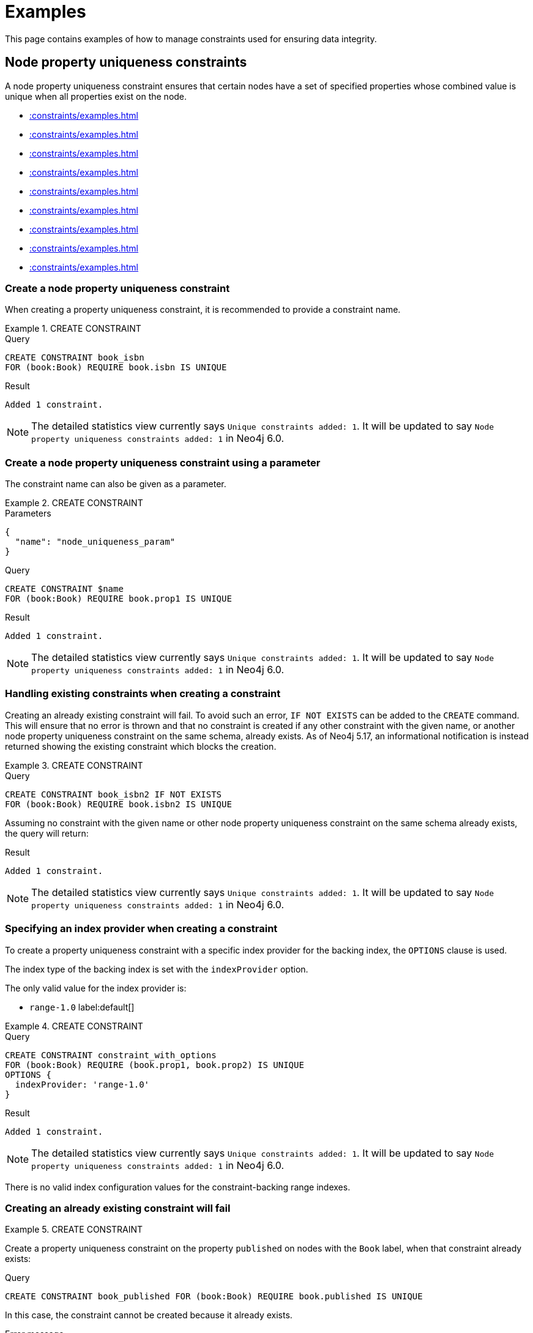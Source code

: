 :description: Examples of how to manage constraints used for ensuring data integrity.
:page-toclevels: 1
[[constraints-examples]]
= Examples

This page contains examples of how to manage constraints used for ensuring data integrity.

[[constraints-examples-node-uniqueness]]
== Node property uniqueness constraints

A node property uniqueness constraint ensures that certain nodes have a set of specified properties whose combined value is unique when all properties exist on the node.

* xref::constraints/examples.adoc#constraints-create-a-node-uniqueness-constraint[]
* xref::constraints/examples.adoc#constraints-create-a-node-uniqueness-constraint-by-param[]
* xref::constraints/examples.adoc#constraints-create-a-node-uniqueness-constraint-if-not-exist[]
* xref::constraints/examples.adoc#constraints-create-a-node-uniqueness-constraint-with-index-provider[]
* xref::constraints/examples.adoc#constraints-create-an-already-existing-node-uniqueness-constraint[]
* xref::constraints/examples.adoc#constraints-create-a-node-uniqueness-constraint-on-same-schema-as-existing-index[]
* xref::constraints/examples.adoc#constraints-create-a-node-that-complies-with-a-uniqueness-constraint[]
* xref::constraints/examples.adoc#constraints-create-a-node-that-violates-a-uniqueness-constraint[]
* xref::constraints/examples.adoc#constraints-fail-to-create-a-uniqueness-constraint-due-to-conflicting-nodes[]


[[constraints-create-a-node-uniqueness-constraint]]
=== Create a node property uniqueness constraint

When creating a property uniqueness constraint, it is recommended to provide a constraint name.


.+CREATE CONSTRAINT+
======

.Query
[source, cypher]
----
CREATE CONSTRAINT book_isbn
FOR (book:Book) REQUIRE book.isbn IS UNIQUE
----

.Result
[queryresult]
----
Added 1 constraint.
----

[NOTE]
====
The detailed statistics view currently says `Unique constraints added: 1`.
It will be updated to say `Node property uniqueness constraints added: 1` in Neo4j 6.0.
====

======

[role=label--new-5.16]
[[constraints-create-a-node-uniqueness-constraint-by-param]]
=== Create a node property uniqueness constraint using a parameter

The constraint name can also be given as a parameter.

.+CREATE CONSTRAINT+
======

.Parameters
[source, parameters]
----
{
  "name": "node_uniqueness_param"
}
----

.Query
[source, cypher]
----
CREATE CONSTRAINT $name
FOR (book:Book) REQUIRE book.prop1 IS UNIQUE
----

.Result
[queryresult]
----
Added 1 constraint.
----

[NOTE]
====
The detailed statistics view currently says `Unique constraints added: 1`.
It will be updated to say `Node property uniqueness constraints added: 1` in Neo4j 6.0.
====

======


[[constraints-create-a-node-uniqueness-constraint-if-not-exist]]
=== Handling existing constraints when creating a constraint

Creating an already existing constraint will fail.
To avoid such an error, `IF NOT EXISTS` can be added to the `CREATE` command.
This will ensure that no error is thrown and that no constraint is created if any other constraint with the given name, or another node property uniqueness constraint on the same schema, already exists.
As of Neo4j 5.17, an informational notification is instead returned showing the existing constraint which blocks the creation.

.+CREATE CONSTRAINT+
======

.Query
[source, cypher]
----
CREATE CONSTRAINT book_isbn2 IF NOT EXISTS
FOR (book:Book) REQUIRE book.isbn2 IS UNIQUE
----

Assuming no constraint with the given name or other node property uniqueness constraint on the same schema already exists, the query will return:

.Result
[queryresult]
----
Added 1 constraint.
----

[NOTE]
====
The detailed statistics view currently says `Unique constraints added: 1`.
It will be updated to say `Node property uniqueness constraints added: 1` in Neo4j 6.0.
====

======


[[constraints-create-a-node-uniqueness-constraint-with-index-provider]]
=== Specifying an index provider when creating a constraint

To create a property uniqueness constraint with a specific index provider for the backing index, the `OPTIONS` clause is used.

The index type of the backing index is set with the `indexProvider` option.

The only valid value for the index provider is:

* `range-1.0` label:default[]

// Only one valid value exists for the index provider in Neo4j 5.0


.+CREATE CONSTRAINT+
======

.Query
[source, cypher]
----
CREATE CONSTRAINT constraint_with_options
FOR (book:Book) REQUIRE (book.prop1, book.prop2) IS UNIQUE
OPTIONS {
  indexProvider: 'range-1.0'
}
----

.Result
[queryresult]
----
Added 1 constraint.
----

[NOTE]
====
The detailed statistics view currently says `Unique constraints added: 1`.
It will be updated to say `Node property uniqueness constraints added: 1` in Neo4j 6.0.
====

======

There is no valid index configuration values for the constraint-backing range indexes.


[[constraints-create-an-already-existing-node-uniqueness-constraint]]
=== Creating an already existing constraint will fail


.+CREATE CONSTRAINT+
======

Create a property uniqueness constraint on the property `published` on nodes with the `Book` label, when that constraint already exists:

////
[source, cypher, role=test-setup]
----
CREATE CONSTRAINT preExisting_book_published FOR (book:Book) REQUIRE book.published IS UNIQUE
----
////

.Query
[source, cypher, role=test-fail]
----
CREATE CONSTRAINT book_published FOR (book:Book) REQUIRE book.published IS UNIQUE
----

In this case, the constraint cannot be created because it already exists.

.Error message
[source, error]
----
Constraint already exists:
Constraint( id=4, name='preExisting_book_published', type='UNIQUENESS', schema=(:Book {published}), ownedIndex=3 )
----

[NOTE]
====
The constraint type will be updated to say `NODE PROPERTY UNIQUENESS` in Neo4j 6.0.
====

======


[[constraints-create-a-node-uniqueness-constraint-on-same-schema-as-existing-index]]
=== Creating a constraint on the same schema as an existing index will fail


.+CREATE CONSTRAINT+
======

Create a property uniqueness constraint on the property `wordCount` on nodes with the `Book` label, when an index already exists on that label and property combination:

////
[source, cypher, role=test-setup]
----
CREATE INDEX preExisting_book_word_count FOR (book:Book) ON (book.wordCount)
----
////

.Query
[source, cypher, role=test-fail]
----
CREATE CONSTRAINT book_word_count FOR (book:Book) REQUIRE book.wordCount IS UNIQUE
----

In this case, the constraint cannot be created because there already exists an index covering that schema.

.Error message
[source, error]
----
There already exists an index (:Book {wordCount}).
A constraint cannot be created until the index has been dropped.
----

======


[[constraints-create-a-node-that-complies-with-a-uniqueness-constraint]]
=== Creating a node that complies with an existing constraint


.+CREATE NODE+
======

Create a `Book` node with an `isbn` that is not already in the graph:

.Query
[source, cypher]
----
CREATE (book:Book {isbn: '1449356265', title: 'Graph Databases'})
----

.Result
[queryresult]
----
Added 1 label, created 1 node, set 2 properties
----

======


[[constraints-create-a-node-that-violates-a-uniqueness-constraint]]
=== Creating a node that violates an existing constraint will fail


.+CREATE NODE+
======

Create a `Book` node with an `isbn` that is already used in the graph:

.Query
[source, cypher, role=test-fail]
----
CREATE (book:Book {isbn: '1449356265', title: 'Graph Databases'})
----

In this case, the node is not created because the `isbn` property is in conflict with an existing constraint.

.Error message
[source, error]
----
Node(0) already exists with label `Book` and property `isbn` = '1449356265'
----

======


[[constraints-fail-to-create-a-uniqueness-constraint-due-to-conflicting-nodes]]
=== Creating a constraint when there exist conflicting nodes will fail


.+CREATE CONSTRAINT+
======

Create a property uniqueness constraint on the property `title` on nodes with the `Book` label, when there are two nodes with the same `title`:

////
[source, cypher, role=test-setup]
----
CREATE (book:Book {isbn: '9780393972832', title: 'Moby Dick'});
CREATE (book:Book {isbn: '9780763630188', title: 'Moby Dick'})
----
////

.Query
[source, cypher, role=test-fail]
----
CREATE CONSTRAINT book_title FOR (book:Book) REQUIRE book.title IS UNIQUE
----

In this case, the constraint cannot be created because it is in conflict with the existing graph.
Either use xref:indexes/search-performance-indexes/managing-indexes.adoc[] instead, or remove/correct the offending nodes and then re-apply the constraint.

.Error message
[source, error]
----
Unable to create Constraint( name='book_title', type='UNIQUENESS', schema=(:Book {title}) ):
Both Node(0) and Node(1) have the label `Book` and property `title` = 'Moby Dick'
----

[NOTE]
====
The constraint type will be updated to say `NODE PROPERTY UNIQUENESS` in Neo4j 6.0.
====

======

The constraint creation fails on the first offending nodes that are found.
This does not guarantee that there are no other offending nodes in the graph.
Therefore, all the data should be checked and cleaned up before re-attempting the constraint creation.

This is an example `MATCH` query to find all offending nodes with the non-unique property values for the constraint above:

.Query
[source, cypher]
----
MATCH (book1:Book), (book2:Book)
WHERE book1.title = book2.title AND NOT book1 = book2
RETURN book1, book2
----

[role=label--new-5.7]
[[constraints-examples-relationship-uniqueness]]
== Relationship property uniqueness constraints

A relationship property uniqueness constraint ensures that certain relationships have a set of specified properties whose combined value is unique when all properties exist on the relationship.

* xref::constraints/examples.adoc#constraints-create-a-relationship-uniqueness-constraints[]
* xref::constraints/examples.adoc#constraints-create-a-relationship-uniqueness-constraints-by-param[]
* xref::constraints/examples.adoc#constraints-create-a-relationship-uniqueness-constraints-if-not-exist[]
* xref::constraints/examples.adoc#constraints-create-a-relationship-uniqueness-constraints-with-index-provider[]
* xref::constraints/examples.adoc#constraints-create-an-already-existing-relationship-uniqueness-constraint[]
* xref::constraints/examples.adoc#constraints-create-a-relationship-uniqueness-constraint-on-same-schema-as-existing-index[]
* xref::constraints/examples.adoc#constraints-create-a-relationship-that-complies-with-a-uniqueness-constraint[]
* xref::constraints/examples.adoc#constraints-create-a-relationship-that-violates-a-uniqueness-constraint[]
* xref::constraints/examples.adoc#constraints-fail-to-create-a-uniqueness-constraint-due-to-conflicting-relationships[]


[[constraints-create-a-relationship-uniqueness-constraints]]
=== Create a relationship property uniqueness constraint

When creating a property uniqueness constraint, it is recommended to provide a constraint name.


.+CREATE CONSTRAINT+
======

.Query
[source, cypher]
----
CREATE CONSTRAINT sequels
FOR ()-[sequel:SEQUEL_OF]-() REQUIRE (sequel.order, sequel.seriesTitle) IS UNIQUE
----

.Result
[queryresult]
----
Added 1 constraint.
----

[NOTE]
====
The detailed statistics view currently says `Relationship uniqueness constraints added: 1`.
It will be updated to say `Relationship property uniqueness constraints added: 1` in Neo4j 6.0.
====

======


[role=label--new-5.16]
[[constraints-create-a-relationship-uniqueness-constraints-by-param]]
=== Create a relationship property uniqueness constraint using a parameter

The constraint name can also be given as a parameter.

.+CREATE CONSTRAINT+
======

.Parameters
[source, parameters]
----
{
  "name": "rel_uniqueness_param"
}
----

.Query
[source, cypher]
----
CREATE CONSTRAINT $name
FOR ()-[sequel:SEQUEL_OF]-() REQUIRE (sequel.prop1) IS UNIQUE
----

.Result
[queryresult]
----
Added 1 constraint.
----

[NOTE]
====
The detailed statistics view currently says `Relationship uniqueness constraints added: 1`.
It will be updated to say `Relationship property uniqueness constraints added: 1` in Neo4j 6.0.
====

======


[[constraints-create-a-relationship-uniqueness-constraints-if-not-exist]]
=== Handling existing constraints when creating a constraint

Creating an already existing constraint will fail.
To avoid such an error, `IF NOT EXISTS` can be added to the `CREATE` command.
This will ensure that no error is thrown and that no constraint is created if any other constraint with the given name, or another relationship property uniqueness constraint on the same schema, already exists.
As of Neo4j 5.17, an informational notification is instead returned showing the existing constraint which blocks the creation.

.+CREATE CONSTRAINT+
======

.Query
[source, cypher]
----
CREATE CONSTRAINT sequels IF NOT EXISTS
FOR ()-[sequel:SEQUEL_OF]-() REQUIRE (sequel.order) IS UNIQUE
----

Assuming a constraint with the name `sequels` already exists:

.Result
[queryresult]
----
(no changes, no records)
----

.Notification
[source]
----
`CREATE CONSTRAINT sequels IF NOT EXISTS FOR ()-[e:SEQUEL_OF]-() REQUIRE (e.order) IS UNIQUE` has no effect.
`CONSTRAINT sequels FOR ()-[e:SEQUEL_OF]-() REQUIRE (e.order, e.seriesTitle) IS UNIQUE` already exists.
----

[NOTE]
====
The detailed statistics view currently says `Relationship uniqueness constraints added: 1`.
It will be updated to say `Relationship property uniqueness constraints added: 1` in Neo4j 6.0.
====

======


[[constraints-create-a-relationship-uniqueness-constraints-with-index-provider]]
=== Specifying an index provider when creating a constraint

To create a property uniqueness constraint with a specific index provider for the backing index, the `OPTIONS` clause is used.

The index type of the backing index is set with the `indexProvider` option.

The only valid value for the index provider is:

* `range-1.0` label:default[]

// Only one valid value exists for the index provider in Neo4j 5.0


.+CREATE CONSTRAINT+
======

.Query
[source, cypher]
----
CREATE CONSTRAINT rel_constraint_with_options
FOR ()-[sequel:SEQUEL_OF]-() REQUIRE (sequel.order, sequel.seriesTitle, sequel.number) IS UNIQUE
OPTIONS {
  indexProvider: 'range-1.0'
}
----

.Result
[queryresult]
----
Added 1 constraint.
----

[NOTE]
====
The detailed statistics view currently says `Relationship uniqueness constraints added: 1`.
It will be updated to say `Relationship property uniqueness constraints added: 1` in Neo4j 6.0.
====

======

There are no valid index configuration values for the constraint-backing range indexes.


[[constraints-create-an-already-existing-relationship-uniqueness-constraint]]
=== Creating an already existing constraint will fail


.+CREATE CONSTRAINT+
======

Create a property uniqueness constraint on the properties `order` and `seriesTitle` on relationships with the `SEQUEL_OF` relationship type, when that constraint already exists:

.Query
[source, cypher, role=test-fail]
----
CREATE CONSTRAINT sequel_order_seriestitle FOR ()-[sequel:SEQUEL_OF]-() REQUIRE (sequel.order, sequel.seriesTitle) IS UNIQUE
----

In this case, the constraint cannot be created because it already exists.

.Error message
[source, error]
----
Constraint already exists:
Constraint( id=13, name='sequels', type='RELATIONSHIP UNIQUENESS', schema=()-[:SEQUEL_OF {order, seriesTitle}]-(), ownedIndex=12 )
----

[NOTE]
====
The constraint type will be updated to say `RELATIONSHIP PROPERTY UNIQUENESS` in Neo4j 6.0.
====

======


[[constraints-create-a-relationship-uniqueness-constraint-on-same-schema-as-existing-index]]
=== Creating a constraint on the same schema as an existing index will fail


.+CREATE CONSTRAINT+
======

Create a property uniqueness constraint on the property `order` on relationships with the `SEQUEL_OF` relationship type, when an index already exists on that relationship type and property combination:

////
[source, cypher, role=test-setup]
----
CREATE INDEX sequel_order FOR ()-[sequel:SEQUEL_OF]-() ON (sequel.order)
----
////

.Query
[source, cypher, role=test-fail]
----
CREATE CONSTRAINT sequel_series_title FOR ()-[sequel:SEQUEL_OF]-() REQUIRE (sequel.order) IS UNIQUE
----

In this case, the constraint cannot be created because there already exists an index covering that schema.

.Error message
[source, error]
----
There already exists an index ()-[:SEQUEL_OF {order}]-().
A constraint cannot be created until the index has been dropped.
----

======


[[constraints-create-a-relationship-that-complies-with-a-uniqueness-constraint]]
=== Creating a relationship that complies with an existing constraint


.+CREATE RELATIONSHIP+
======

Create a `SEQUEL_OF` relationship with values for properties `order` and `seriesTitle` that are not already in the graph:

.Query
[source, cypher, role=test-fail]
----
CREATE (:Book {title: 'Spirit Walker'})-[:SEQUEL_OF {order: 1, seriesTitle: 'Chronicles of Ancient Darkness'}]->(:Book {title: 'Wolf Brother'})
----

.Result
[queryresult]
----
Added 2 labels, created 2 nodes, set 4 properties, created 1 relationship.
----

======


[[constraints-create-a-relationship-that-violates-a-uniqueness-constraint]]
=== Creating a relationship that violates an existing constraint will fail


.+CREATE RELATIONSHIP+
======

Create a `SEQUEL_OF` relationship with values for properties `order` and `seriesTitle` that are already used in the graph:

.Query
[source, cypher, role=test-fail]
----
MATCH (wolfBrother:Book {title: 'Wolf Brother'}), (spiritWalker:Book {title: 'Spirit Walker'})
CREATE (spiritWalker)-[:SEQUEL_OF {order: 1, seriesTitle: 'Chronicles of Ancient Darkness'}]->(wolfBrother)
----

In this case, the relationship is not created because the combination of the `order` and `seriesTitle` properties are in conflict with an existing constraint.

.Error message
[source, error]
----
Relationship(0) already exists with type `SEQUEL_OF` and properties `order` = 1, `seriesTitle` = 'Chronicles of Ancient Darkness'
----

======


[[constraints-fail-to-create-a-uniqueness-constraint-due-to-conflicting-relationships]]
=== Creating a constraint when there exist conflicting relationships will fail


.+CREATE CONSTRAINT+
======

Create a property uniqueness constraint on the property `seriesTitle` on relationships with the `SEQUEL_OF` relationship type, when two relationships with the same `seriesTitle` already exist:

////
[source, cypher, role=test-setup]
----
MATCH (spiritWalker:Book {title: 'Spirit Walker'})
CREATE (:Book {title: 'Soul Eater'})-[:SEQUEL_OF {order: 2, seriesTitle: 'Chronicles of Ancient Darkness'}]->(spiritWalker)
----
////

.Query
[source, cypher, role=test-fail]
----
CREATE CONSTRAINT series_title FOR ()-[sequel:SEQUEL_OF]-() REQUIRE (sequel.seriesTitle) IS UNIQUE
----

In this case, the constraint cannot be created because it is in conflict with the existing graph.
Either use xref:indexes/search-performance-indexes/managing-indexes.adoc[] instead, or remove/correct the offending relationships and then re-apply the constraint.

.Error message
[source, error]
----
Unable to create Constraint( name='series_title', type='RELATIONSHIP UNIQUENESS', schema=()-[:SEQUEL_OF {seriesTitle}]-() ):
Both Relationship(0) and Relationship(1) have the type `SEQUEL_OF` and property `seriesTitle` = 'Chronicles of Ancient Darkness'
----

======

The constraint creation fails on the first offending relationships that are found.
This does not guarantee that there are no other offending relationships in the graph.
Therefore, all the data should be checked and cleaned up before re-attempting the constraint creation.

This is an example `MATCH` query to find all offending relationships for the constraint above:

.Query
[source, cypher]
----
MATCH ()-[knows1:KNOWS]->(), ()-[knows2:KNOWS]->()
WHERE knows1.level = knows2.level AND NOT knows1 = knows2
RETURN knows1, knows2
----


[role=label--enterprise-edition]
[[constraints-examples-node-property-existence]]
== Node property existence constraints

A node property existence constraint ensures that certain nodes have a specified property.

* xref::constraints/examples.adoc#constraints-create-a-node-property-existence-constraint[]
* xref::constraints/examples.adoc#constraints-create-a-node-property-existence-constraint-by-param[]
* xref::constraints/examples.adoc#constraints-create-a-node-property-existence-constraint-if-not-exist[]
* xref::constraints/examples.adoc#constraints-create-an-already-existing-node-property-existence-constraint[]
* xref::constraints/examples.adoc#constraints-create-a-node-that-complies-with-a-property-existence-constraint[]
* xref::constraints/examples.adoc#constraints-create-a-node-that-violates-a-property-existence-constraint[]
* xref::constraints/examples.adoc#constraints-removing-an-existence-constrained-node-property[]
* xref::constraints/examples.adoc#constraints-fail-to-create-a-property-existence-constraint-due-to-existing-node[]


[[constraints-create-a-node-property-existence-constraint]]
=== Create a node property existence constraint

When creating a node property existence constraint, it is recommended to provide a constraint name.


.+CREATE CONSTRAINT+
======

.Query
[source, cypher]
----
CREATE CONSTRAINT author_name
FOR (author:Author) REQUIRE author.name IS NOT NULL
----

.Result
[queryresult]
----
Added 1 constraint.
----

[NOTE]
====
The detailed statistics view for property existence constraints, `Property existence constraints added:  1`, will be split between nodes and relationships in Neo4j 6.0.
For the node property existence constraints, they will say `Node property existence constraints added: 1`.
====

======


[role=label--new-5.16]
[[constraints-create-a-node-property-existence-constraint-by-param]]
=== Create a node property existence constraint using a parameter

The constraint name can also be given as a parameter.

.+CREATE CONSTRAINT+
======

.Parameters
[source, parameters]
----
{
  "name": "node_exist_param"
}
----

.Query
[source, cypher]
----
CREATE CONSTRAINT $name
FOR (author:Author) REQUIRE author.surname IS NOT NULL
----

.Result
[queryresult]
----
Added 1 constraint.
----

[NOTE]
====
The detailed statistics view for property existence constraints, `Property existence constraints added:  1`, will be split between nodes and relationships in Neo4j 6.0.
For the node property existence constraints, they will say `Node property existence constraints added: 1`.
====

======


[[constraints-create-a-node-property-existence-constraint-if-not-exist]]
=== Handling existing constraints when creating a constraint

Creating an already existing constraint will fail.
To avoid such an error, `IF NOT EXISTS` can be added to the `CREATE` command.
This will ensure that no error is thrown and that no constraint is created if any other constraint with the given name, or another node property existence constraint on the same schema, already exists.
As of Neo4j 5.17, an informational notification is instead returned showing the existing constraint which blocks the creation.

.+CREATE CONSTRAINT+
======

////
[source, cypher, role=test-setup]
----
CREATE CONSTRAINT author_pseudonym
FOR (author:Author) REQUIRE author.pseudonym IS UNIQUE
----
////

.Query
[source, cypher]
----
CREATE CONSTRAINT author_pseudonym IF NOT EXISTS
FOR (author:Author) REQUIRE author.pseudonym IS NOT NULL
----

Assuming a constraint with the name `author_pseudonym` already exists:

.Result
[queryresult]
----
(no changes, no records)
----

.Notification
[source]
----
`CREATE CONSTRAINT author_pseudonym IF NOT EXISTS FOR (e:Author) REQUIRE (e.pseudonym) IS NOT NULL` has no effect.
`CONSTRAINT author_pseudonym FOR (e:Author) REQUIRE (e.pseudonym) IS UNIQUE` already exists.
----

======


[[constraints-create-an-already-existing-node-property-existence-constraint]]
=== Creating an already existing constraint will fail


.+CREATE CONSTRAINT+
======

Create a node property existence constraint on the property `name` on nodes with the `Author` label, when that constraint already exists:

.Query
[source, cypher, role=test-fail]
----
CREATE CONSTRAINT author_name
FOR (author:Author) REQUIRE author.name IS NOT NULL
----

In this case, the constraint cannot be created because it already exists.

.Error message
[source, error]
----
An equivalent constraint already exists, 'Constraint( id=10, name='author_name', type='NODE PROPERTY EXISTENCE', schema=(:Author {name}) )'.
----

======


[[constraints-create-a-node-that-complies-with-a-property-existence-constraint]]
=== Creating a node that complies with an existing constraint


.+CREATE NODE+
======

Create an `Author` node with a `name` property:

.Query
[source, cypher]
----
CREATE (author:Author {name:'Virginia Woolf', surname: 'Woolf'})
----

.Result
[queryresult]
----
Added 1 label, created 1 node, set 2 properties
----

======


[[constraints-create-a-node-that-violates-a-property-existence-constraint]]
=== Creating a node that violates an existing constraint will fail


.+CREATE NODE+
======

Create an `Author` node without a `name` property, given a property existence constraint on `:Author(name)`:

.Query
[source, cypher, role=test-fail]
----
CREATE (author:Author {surname: 'Austen'})
----

In this case, the node is not created because it is missing the `name` property which is in conflict with an existing constraint.

.Error message
[source, error]
----
Node(0) with label `Author` must have the property `name`
----

======


[[constraints-removing-an-existence-constrained-node-property]]
=== Removing an existence constrained node property will fail


.+REMOVE PROPERTY+
======

Remove the `name` property from an existing node `Author`, given a property existence constraint on `:Author(name)`:

.Query
[source, cypher, role=test-fail]
----
MATCH (author:Author {name: 'Virginia Woolf'})
REMOVE author.name
----

In this case, the property is not removed because it is in conflict with an existing constraint.

.Error message
[source, error]
----
Node(0) with label `Author` must have the property `name`
----

======


[[constraints-fail-to-create-a-property-existence-constraint-due-to-existing-node]]
=== Creating a constraint when there exist conflicting nodes will fail


.+CREATE CONSTRAINT+
======

Create a constraint on the property `nationality` on nodes with the `Author` label, when there already exists a node without a `nationality` property:

.Query
[source, cypher, role=test-fail]
----
CREATE CONSTRAINT author_nationality FOR (author:Author) REQUIRE author.nationality IS NOT NULL
----

In this case, the constraint cannot be created because it is in conflict with the existing graph.
Remove or correct the offending nodes and then re-apply the constraint.

.Error message
[source, error]
----
Unable to create Constraint( type='NODE PROPERTY EXISTENCE', schema=(:Author {nationality}) ):
Node(0) with label `Author` must have the property `nationality`
----

======

The constraint creation fails on the first offending node that is found.
This does not guarantee that there are no other offending nodes in the graph.
Therefore, all the data should be checked and cleaned up before re-attempting the constraint creation.

This is an example `MATCH` query to find all offending nodes missing the property for the constraint above:

.Query
[source, cypher]
----
MATCH (author:Author)
WHERE author.nationality IS NULL
RETURN author
----


[role=label--enterprise-edition]
[[constraints-examples-relationship-property-existence]]
== Relationship property existence constraints

A relationship property existence constraint ensures that certain relationships have a certain property.

* xref::constraints/examples.adoc#constraints-create-a-relationship-property-existence-constraint[]
* xref::constraints/examples.adoc#constraints-create-a-relationship-property-existence-constraint-by-param[]
* xref::constraints/examples.adoc#constraints-create-a-relationship-property-existence-constraint-if-not-exist[]
* xref::constraints/examples.adoc#constraints-create-an-already-existing-relationship-property-existence-constraint[]
* xref::constraints/examples.adoc#constraints-create-a-relationship-that-complies-with-a-property-existence-constraint[]
* xref::constraints/examples.adoc#constraints-create-a-relationship-that-violates-a-property-existence-constraint[]
* xref::constraints/examples.adoc#constraints-removing-an-existence-constrained-relationship-property[]
* xref::constraints/examples.adoc#constraints-fail-to-create-a-property-existence-constraint-due-to-existing-relationship[]


[[constraints-create-a-relationship-property-existence-constraint]]
=== Create a relationship property existence constraint

When creating a relationship property existence constraint, it is recommended to provide a constraint name.


.+CREATE CONSTRAINT+
======

.Query
[source, cypher]
----
CREATE CONSTRAINT wrote_year
FOR ()-[wrote:WROTE]-() REQUIRE wrote.year IS NOT NULL
----

.Result
[queryresult]
----
Added 1 constraint.
----

[NOTE]
====
The detailed statistics view for property existence constraints, `Property existence constraints added:  1`, will be split between nodes and relationships in Neo4j 6.0.
For the relationship property existence constraints, they will say `Relationship property existence constraints added: 1`.
====

======

[role=label--new-5.16]
[[constraints-create-a-relationship-property-existence-constraint-by-param]]
=== Create a relationship property existence constraint using a parameter

The constraint name can also be given as a parameter.

.+CREATE CONSTRAINT+
======

.Parameters
[source, parameters]
----
{
  "name": "rel_exist_param"
}
----

.Query
[source, cypher]
----
CREATE CONSTRAINT $name
FOR ()-[wrote:WROTE]-() REQUIRE wrote.published IS NOT NULL
----

.Result
[queryresult]
----
Added 1 constraint.
----

[NOTE]
====
The detailed statistics view for property existence constraints, `Property existence constraints added:  1`, will be split between nodes and relationships in Neo4j 6.0.
For the relationship property existence constraints, they will say `Relationship property existence constraints added: 1`.
====

======


[[constraints-create-a-relationship-property-existence-constraint-if-not-exist]]
=== Handling existing constraints when creating a constraint

Creating an already existing constraint will fail.
To avoid such an error, `IF NOT EXISTS` can be added to the `CREATE` command.
This will ensure that no error is thrown and that no constraint is created if any other constraint with the given name, or another relationship property existence constraint on the same schema, already exists.
As of Neo4j 5.17, an informational notification is instead returned showing the existing constraint which blocks the creation.

.+CREATE CONSTRAINT+
======

.Query
[source, cypher]
----
CREATE CONSTRAINT wrote_year IF NOT EXISTS
FOR ()-[wrote:WROTE]-() REQUIRE wrote.year IS NOT NULL
----

Assuming that such a constraint already exists:

.Result
[queryresult]
----
(no changes, no records)
----

.Notification
[source]
----
`CREATE CONSTRAINT wrote_year IF NOT EXISTS FOR ()-[e:WROTE]-() REQUIRE (e.year) IS NOT NULL` has no effect.
`CONSTRAINT wrote_year FOR ()-[e:WROTE]-() REQUIRE (e.year) IS NOT NULL` already exists.
----

======


[[constraints-create-an-already-existing-relationship-property-existence-constraint]]
=== Creating an already existing constraint will fail


.+CREATE CONSTRAINT+
======

Create a named relationship property existence constraint on the property `locations` on relationships with the `WROTE` relationship type, when a constraint with the given name already exists:

////
[source, cypher, role=test-setup]
----
CREATE CONSTRAINT wrote_locations FOR ()-[wrote:WROTE]-() REQUIRE wrote.location IS NOT NULL
----
////

.Query
[source, cypher, role=test-fail]
----
CREATE CONSTRAINT wrote_locations
FOR ()-[wrote:WROTE]-() REQUIRE wrote.locations IS NOT NULL
----

In this case, the constraint cannot be created because there already exists a constraint with the given name.

.Error message
[source, error]
----
There already exists a constraint called 'wrote_locations'.
----

======


[[constraints-create-a-relationship-that-complies-with-a-property-existence-constraint]]
=== Creating a relationship that complies with an existing constraint


.+CREATE RELATIONSHIP+
======

Create a `WROTE` relationship with a `year` and `location` property, given property existence constraints on `:WROTE(year)` and `:WROTE(location)`:

.Query
[source, cypher]
----
CREATE (author:Author {name: 'Emily Brontë', surname: 'Brontë'})-[wrote:WROTE {year: 1847, location: 'Haworth, United Kingdom', published: true}]->(book:Book {title:'Wuthering Heights', isbn: 9789186579296})
----

.Result
[queryresult]
----
Added 2 labels, created 2 nodes, set 7 properties, created 1 relationship
----

======


[[constraints-create-a-relationship-that-violates-a-property-existence-constraint]]
=== Creating a relationship that violates an existing constraint will fail


.+CREATE RELATIONSHIP+
======

Create a `WROTE` relationship without a `location` property, given a property existence constraint `:WROTE(location)`:

.Query
[source, cypher, role=test-fail]
----
CREATE (author:Author {name: 'Charlotte Brontë', surname: 'Brontë'})-[wrote:WROTE {year: 1847, published: true}]->(book:Book {title: 'Jane Eyre', isbn:9780194241762})
----

In this case, the relationship is not created because it is missing the `location` property which is in conflict with an existing constraint.

.Error message
[source, error]
----
Relationship(0) with type `WROTE` must have the property `location`
----

======


[[constraints-removing-an-existence-constrained-relationship-property]]
=== Removing an existence constrained relationship property will fail


.+REMOVE PROPERTY+
======

Remove the `location` property from an existing relationship of relationship type `WROTE`, given a property existence constraint `:WROTE(location)`:

.Query
[source, cypher, role=test-fail]
----
MATCH (author:Author)-[wrote:WROTE]->(book:Book) REMOVE wrote.location
----

In this case, the property is not removed because it is in conflict with an existing constraint.

.Error message
[source, error]
----
Relationship(0) with type `WROTE` must have the property `location`
----

======


[[constraints-fail-to-create-a-property-existence-constraint-due-to-existing-relationship]]
=== Creating a constraint when there exist conflicting relationships will fail


.+CREATE CONSTRAINT+
======

Create a constraint on the property `language` on relationships with the `WROTE` relationship type, when there already exists a relationship without a property named `language`:

.Query
[source, cypher, role=test-fail]
----
CREATE CONSTRAINT wrote_language FOR ()-[wrote:WROTE]-() REQUIRE wrote.language IS NOT NULL
----

In this case, the constraint cannot be created because it is in conflict with the existing graph.
Remove or correct the offending relationships and then re-apply the constraint.

.Error message
[source, error]
----
Unable to create Constraint( type='RELATIONSHIP PROPERTY EXISTENCE', schema=()-[:WROTE {language}]-() ):
Relationship(0) with type `WROTE` must have the property `language`
----

======

The constraint creation fails on the first offending relationship that is found.
This does not guarantee that there are no other offending relationships in the graph.
Therefore, all the data should be checked and cleaned up before re-attempting the constraint creation.

This is an example `MATCH` query to find all offending relationships missing the property for the constraint above:

.Query
[source, cypher]
----
MATCH ()-[wrote:WROTE]-()
WHERE wrote.language IS NULL
RETURN wrote
----


[role=label--enterprise-edition label--new-5.9]
[[constraints-examples-node-property-type]]
== Node property type constraints

A node property type constraint ensures that certain nodes have a property of the required property type when the property exists on the node.

The allowed property types for the constraints are:

* `BOOLEAN`
* `STRING`
* `INTEGER`
* `FLOAT`
* `DATE`
* `LOCAL TIME`
* `ZONED TIME`
* `LOCAL DATETIME`
* `ZONED DATETIME`
* `DURATION`
* `POINT`
* `LIST<BOOLEAN NOT NULL>` label:new[Introduced in 5.10]
* `LIST<STRING NOT NULL>` label:new[Introduced in 5.10]
* `LIST<INTEGER NOT NULL>` label:new[Introduced in 5.10]
* `LIST<FLOAT NOT NULL>` label:new[Introduced in 5.10]
* `LIST<DATE NOT NULL>` label:new[Introduced in 5.10]
* `LIST<LOCAL TIME NOT NULL>` label:new[Introduced in 5.10]
* `LIST<ZONED TIME NOT NULL>` label:new[Introduced in 5.10]
* `LIST<LOCAL DATETIME NOT NULL>` label:new[Introduced in 5.10]
* `LIST<ZONED DATETIME NOT NULL>` label:new[Introduced in 5.10]
* `LIST<DURATION NOT NULL>` label:new[Introduced in 5.10]
* `LIST<POINT NOT NULL>` label:new[Introduced in 5.10]
* Any closed dynamic union of the above types, e.g. `INTEGER | FLOAT | STRING`. label:new[Introduced in 5.11]

For a complete reference describing all types available in Cypher, see the section on xref::values-and-types/property-structural-constructed.adoc#types-synonyms[types and their synonyms].

* xref::constraints/examples.adoc#constraints-create-a-node-property-type-constraint[]
* xref::constraints/examples.adoc#constraints-create-a-node-property-type-constraint-by-param[]
* xref::constraints/examples.adoc#constraints-create-a-node-property-type-constraint-if-not-exist[]
* xref::constraints/examples.adoc#constraints-create-an-already-existing-node-property-type-constraint[]
* xref::constraints/examples.adoc#constraints-create-a-different-than-existing-node-property-type-constraint[]
* xref::constraints/examples.adoc#constraints-create-node-property-type-constraints-on-invalid-types[]
* xref::constraints/examples.adoc#constraints-create-a-node-that-complies-with-a-property-type-constraint[]
* xref::constraints/examples.adoc#constraints-create-a-node-that-violates-a-property-type-constraint[]
* xref::constraints/examples.adoc#constraints-fail-to-create-a-property-type-constraint-due-to-existing-node[]


[[constraints-create-a-node-property-type-constraint]]
=== Create a node property type constraint

When creating a node property type constraint, it is recommended to provide a constraint name.


.+CREATE CONSTRAINT+
======

.Query
[source, cypher]
----
CREATE CONSTRAINT movie_title
FOR (movie:Movie) REQUIRE movie.title IS :: STRING
----

.Result
[queryresult]
----
Added 1 constraint.
----

======

[role=label--new-5.16]
[[constraints-create-a-node-property-type-constraint-by-param]]
=== Create a node property type constraint using a parameter

The constraint name can also be given as a parameter.

.+CREATE CONSTRAINT+
======

.Parameters
[source, parameters]
----
{
  "name": "node_prop_type_param"
}
----

.Query
[source, cypher]
----
CREATE CONSTRAINT $name
FOR (movie:Movie) REQUIRE movie.prop1 IS :: INT
----

.Result
[queryresult]
----
Added 1 constraint.
----

======


[role=label--new-5.11]
[[constraints-create-a-node-property-type-constraint-union]]
=== Create a node property type constraint with a union type

A closed dynamic union allows a node property to maintain some type flexibility whilst preventing unexpected values from being stored.


.+CREATE CONSTRAINT+
======

.Query
[source, cypher]
----
CREATE CONSTRAINT movie_tagline
FOR (movie:Movie) REQUIRE movie.tagline IS :: STRING | LIST<STRING NOT NULL>
----

.Result
[queryresult]
----
Added 1 constraint.
----

======


[[constraints-create-a-node-property-type-constraint-if-not-exist]]
=== Handling existing constraints when creating a constraint

Creating an already existing constraint will fail.
To avoid such an error, `IF NOT EXISTS` can be added to the `CREATE` command.
This will ensure that no error is thrown and that no constraint is created if any other constraint with the given name, or another node property type constraint on the same schema and property type, already exists.
As of Neo4j 5.17, an informational notification is instead returned showing the existing constraint which blocks the creation.

.+CREATE CONSTRAINT+
======

.Query
[source, cypher]
----
CREATE CONSTRAINT movie_titles IF NOT EXISTS
FOR (movie:Movie) REQUIRE movie.title :: STRING
----

Assuming a node property type constraint on the label `Movie` which restricts the property `title` to `STRING` values already exists:

.Result
[queryresult]
----
(no changes, no records)
----

.Notification
[source]
----
`CREATE CONSTRAINT movie_titles IF NOT EXISTS FOR (e:Movie) REQUIRE (e.title) IS :: STRING` has no effect.
`CONSTRAINT movie_title FOR (e:Movie) REQUIRE e.title IS :: STRING` already exists.
----

======


[[constraints-create-an-already-existing-node-property-type-constraint]]
=== Creating an already existing constraint will fail


.+CREATE CONSTRAINT+
======

Create a node property type constraint restricting the property `title` to `STRING` values on nodes with the `Movie` label, when that constraint already exists:

.Query
[source, cypher, role=test-fail]
----
CREATE CONSTRAINT movies
FOR (movie:Movie) REQUIRE movie.title IS TYPED STRING
----

In this case, the constraint cannot be created because it already exists.

.Error message
[source, error]
----
Constraint already exists: Constraint( id=22, name='movie_title', type='NODE PROPERTY TYPE', schema=(:Movie {title}), propertyType=STRING )
----

======


[[constraints-create-a-different-than-existing-node-property-type-constraint]]
=== Creating a constraint when there is an existing constraint with a different property type will fail


.+CREATE CONSTRAINT+
======

Create a node property type constraint restricting the property `seriesOrder` to float values on nodes with the `Movie` label, when a node property type constraint restricting the property `seriesOrder` to integer values already exists:

////
[source, cypher, role=test-setup]
----
CREATE CONSTRAINT seriesOrder
FOR (movie:Movie) REQUIRE movie.seriesOrder IS :: INTEGER
----
////

.Query
[source, cypher, role=test-fail]
----
CREATE CONSTRAINT order
FOR (movie:Movie) REQUIRE movie.seriesOrder IS :: FLOAT
----

In this case, the constraint cannot be created because there exists a conflicting constraint.

.Error message
[source, error]
----
Constraint already exists: Constraint( id=23, name='seriesOrder', type='NODE PROPERTY TYPE', schema=(:Movie {seriesOrder}), propertyType=INTEGER )
----

======


[[constraints-create-node-property-type-constraints-on-invalid-types]]
=== Creating constraints on invalid types will fail


.+CREATE CONSTRAINT+
======

Create a node property type constraint restricting the property `imdbScore` to map values on nodes with the `Movie` label:

.Query
[source, cypher, role=test-fail]
----
CREATE CONSTRAINT score
FOR (movie:Movie) REQUIRE movie.imdbScore IS :: MAP
----

In this case, the constraint cannot be created because values of type `MAP` cannot be stored in properties and therefore are not permitted in property type constraints.

.Error message
[source, error]
----
Failed to create node property type constraint: Invalid property type `MAP`.
----

======

.+CREATE CONSTRAINT+
======

Create a node property type constraint restricting the property `imdbScore` to list of nullable float values on nodes with the `Movie` label:

.Query
[source, cypher, role=test-fail]
----
CREATE CONSTRAINT score
FOR (movie:Movie) REQUIRE movie.imdbScore IS :: LIST<FLOAT>
----

In this case, the constraint cannot be created because the inner type of list types cannot be nullable.
The correct type to use for the constraint is `LIST<FLOAT NOT NULL>` because `null` values cannot be stored as part of a list.

.Error message
[source, error]
----
Failed to create node property type constraint: Invalid property type `LIST<FLOAT>`. Lists cannot have nullable inner types.
----

======

.+CREATE CONSTRAINT+
======

Create a node property type constraint restricting the property `imdbScore` to list of lists of float values on nodes with the `Movie` label:

.Query
[source, cypher, role=test-fail]
----
CREATE CONSTRAINT score
FOR (movie:Movie) REQUIRE movie.imdbScore IS :: LIST<LIST<FLOAT NOT NULL>>
----

In this case, the constraint cannot be created because the inner type of list types cannot be other lists.

.Error message
[source, error]
----
Failed to create node property type constraint: Invalid property type `LIST<LIST<FLOAT NOT NULL>>`. Lists cannot have lists as an inner type.
----

======


[[constraints-create-a-node-that-complies-with-a-property-type-constraint]]
=== Creating a node that complies with an existing constraint


.+CREATE NODE+
======

Create an `Movie` node with a `STRING` `title` property:

.Query
[source, cypher]
----
CREATE (movie:Movie {title:'Iron Man'})
----

.Result
[queryresult]
----
Added 1 label, created 1 node, set 1 properties
----

======


[[constraints-create-a-node-that-violates-a-property-type-constraint]]
=== Creating a node that violates an existing constraint will fail


.+CREATE NODE+
======

Create a `Movie` node with an integer `title` property, given a property type constraint on the label `Movie` restricting the `title` property to `STRING` values:

.Query
[source, cypher, role=test-fail]
----
CREATE (movie:Movie {title: 123})
----

In this case, the node is not created because the `title` property is in conflict with an existing constraint.

.Error message
[source, error]
----
Node(0) with label `Movie` has property `title` of wrong type `Long`. Allowed types: STRING
----

======


[[constraints-fail-to-create-a-property-type-constraint-due-to-existing-node]]
=== Creating a constraint when there exist conflicting nodes will fail


.+CREATE CONSTRAINT+
======

Create a constraint restricting the property `franchise` to `STRING` values on nodes with the `Movie` label, when there already exists a node with a `BOOLEAN` `franchise` property:

////
[source, cypher, role=test-setup]
----
CREATE (movie:Movie {title:'Captain America: The First Avenger', franchise: true})
----
////

.Query
[source, cypher, role=test-fail]
----
CREATE CONSTRAINT movie_franchise FOR (movie:Movie) REQUIRE movie.franchise IS :: STRING
----

In this case, the constraint cannot be created because it is in conflict with the existing graph.
Remove or correct the offending nodes and then re-apply the constraint.

.Error message
[source, error]
----
Unable to create Constraint( name='movie_franchise', type='NODE PROPERTY TYPE', schema=(:Movie {franchise}), propertyType=STRING ):
Node(0) with label `Movie` has property `franchise` of wrong type `Boolean`. Allowed types: STRING
----

======

The constraint creation fails on the first offending node that is found.
This does not guarantee that there are no other offending nodes in the graph.
Therefore, all the data should be checked and cleaned up before re-attempting the constraint creation.

This is an example `MATCH` query to find all offending nodes with the wrong property type for the constraint above:

.Query
[source, cypher]
----
MATCH (movie:Movie)
WHERE movie.franchise IS NOT :: STRING
RETURN movie
----


[role=label--enterprise-edition label--new-5.9]
[[constraints-examples-relationship-property-type]]
== Relationship property type constraints

A relationship property type constraint ensures that certain relationships have a property of the required property type when the property exists on the relationship.

The allowed property types for the constraints is:

* `BOOLEAN`
* `STRING`
* `INTEGER`
* `FLOAT`
* `DATE`
* `LOCAL TIME`
* `ZONED TIME`
* `LOCAL DATETIME`
* `ZONED DATETIME`
* `DURATION`
* `POINT`
* `LIST<BOOLEAN NOT NULL>` label:new[Introduced in 5.10]
* `LIST<STRING NOT NULL>` label:new[Introduced in 5.10]
* `LIST<INTEGER NOT NULL>` label:new[Introduced in 5.10]
* `LIST<FLOAT NOT NULL>` label:new[Introduced in 5.10]
* `LIST<DATE NOT NULL>` label:new[Introduced in 5.10]
* `LIST<LOCAL TIME NOT NULL>` label:new[Introduced in 5.10]
* `LIST<ZONED TIME NOT NULL>` label:new[Introduced in 5.10]
* `LIST<LOCAL DATETIME NOT NULL>` label:new[Introduced in 5.10]
* `LIST<ZONED DATETIME NOT NULL>` label:new[Introduced in 5.10]
* `LIST<DURATION NOT NULL>` label:new[Introduced in 5.10]
* `LIST<POINT NOT NULL>` label:new[Introduced in 5.10]
* Any closed dynamic union of the above types, e.g. `INTEGER | FLOAT | STRING`. label:new[Introduced in 5.11]

For a complete reference describing all types available in Cypher, see the section on xref::values-and-types/property-structural-constructed.adoc#types-synonyms[types and their synonyms].

* xref::constraints/examples.adoc#constraints-create-a-relationship-property-type-constraint[]
* xref::constraints/examples.adoc#constraints-create-a-relationship-property-type-constraint-by-param[]
* xref::constraints/examples.adoc#constraints-create-a-relationship-property-type-constraint-if-not-exist[]
* xref::constraints/examples.adoc#constraints-create-an-already-existing-relationship-property-type-constraint[]
* xref::constraints/examples.adoc#constraints-create-a-different-than-existing-relationship-property-type-constraint[]
* xref::constraints/examples.adoc#constraints-create-relationship-property-type-constraints-on-invalid-types[]
* xref::constraints/examples.adoc#constraints-create-a-relationship-that-complies-with-a-property-type-constraint[]
* xref::constraints/examples.adoc#constraints-create-a-relationship-that-violates-a-property-type-constraint[]
* xref::constraints/examples.adoc#constraints-fail-to-create-a-property-type-constraint-due-to-existing-relationship[]


[[constraints-create-a-relationship-property-type-constraint]]
=== Create a relationship property type constraint

When creating a relationship property type constraint, it is recommended to provide a constraint name.


.+CREATE CONSTRAINT+
======

.Query
[source, cypher]
----
CREATE CONSTRAINT part_of
FOR ()-[part:PART_OF]-() REQUIRE part.order IS :: INTEGER
----

.Result
[queryresult]
----
Added 1 constraint.
----

======

[role=label--new-5.16]
[[constraints-create-a-relationship-property-type-constraint-by-param]]
=== Create a relationship property type constraint using a parameter

The constraint name can also be given as a parameter.

.+CREATE CONSTRAINT+
======

.Parameters
[source, parameters]
----
{
  "name": "rel_prop_type_param"
}
----

.Query
[source, cypher]
----
CREATE CONSTRAINT $name
FOR ()-[part:PART_OF]-() REQUIRE part.prop1 IS :: FLOAT
----

.Result
[queryresult]
----
Added 1 constraint.
----

======

[role=label--new-5.11]
[[constraints-create-a-relationship-property-type-constraint-union]]
=== Create a relationship property type constraint with a union type

A closed dynamic union allows a relationship property to maintain some type flexibility whilst preventing unexpected values from being stored.


.+CREATE CONSTRAINT+
======

.Query
[source, cypher]
----
CREATE CONSTRAINT part_of_tags
FOR ()-[part:PART_OF]-() REQUIRE part.tags IS :: STRING | LIST<STRING NOT NULL>
----

.Result
[queryresult]
----
Added 1 constraint.
----

======

[[constraints-create-a-relationship-property-type-constraint-if-not-exist]]
=== Handling existing constraints when creating a constraint

Creating an already existing constraint will fail.
To avoid such an error, `IF NOT EXISTS` can be added to the `CREATE` command.
This will ensure that no error is thrown and that no constraint is created if any other constraint with the given name, or another relationship property type constraint on the same schema and property type, already exists.
As of Neo4j 5.17, an informational notification is instead returned showing the existing constraint which blocks the creation.

.+CREATE CONSTRAINT+
======

.Query
[source, cypher]
----
CREATE CONSTRAINT part_of IF NOT EXISTS
FOR ()-[part:PART_OF]-() REQUIRE part.order IS TYPED INTEGER
----

Assuming that such a constraint already exists:

.Result
[queryresult]
----
(no changes, no records)
----

.Notification
[source]
----
`CREATE CONSTRAINT part_of IF NOT EXISTS FOR ()-[e:PART_OF]-() REQUIRE (e.order) IS :: INTEGER` has no effect.
`CONSTRAINT part_of FOR ()-[e:PART_OF]-() REQUIRE (e.order) IS :: INTEGER` already exists.
----

======


[[constraints-create-an-already-existing-relationship-property-type-constraint]]
=== Creating an already existing constraint will fail


.+CREATE CONSTRAINT+
======

Create a relationship property type constraint restricting the property `order` to integer values on relationships with the `PART_OF` relationship type, when that constraint already exists:

.Query
[source, cypher, role=test-fail]
----
CREATE CONSTRAINT belongs_to
FOR ()-[part:PART_OF]-() REQUIRE part.order :: INTEGER
----

In this case, the constraint cannot be created because it already exists (but with a different name).

.Error message
[source, error]
----
Constraint already exists: Constraint( id=24, name='part_of', type='RELATIONSHIP PROPERTY TYPE', schema=()-[:PART_OF {order}]-(), propertyType=INTEGER )
----

======


[[constraints-create-a-different-than-existing-relationship-property-type-constraint]]
=== Creating a constraint when there is an existing constraint with a different property type will fail


.+CREATE CONSTRAINT+
======

Create a relationship property type constraint restricting the property `order` to float values on relationships with the `PART_OF` relationship type, when a relationship property type constraint restricting the property `order` to integer values already exists:

.Query
[source, cypher, role=test-fail]
----
CREATE CONSTRAINT order
FOR ()-[part:PART_OF]-() REQUIRE part.order IS :: FLOAT
----

In this case, the constraint cannot be created because there exists a conflicting constraint.

.Error message
[source, error]
----
Constraint already exists: Constraint( id=24, name='part_of', type='RELATIONSHIP PROPERTY TYPE', schema=()-[:PART_OF {order}]-(), propertyType=INTEGER )
----

======


[[constraints-create-relationship-property-type-constraints-on-invalid-types]]
=== Creating constraints on invalid types will fail


.+CREATE CONSTRAINT+
======

Create a relationship property type constraint restricting the property `releaseOrder` to integer values excluding `null` on relationships with the `PART_OF` relationship type:

.Query
[source, cypher, role=test-fail]
----
CREATE CONSTRAINT score
FOR ()-[part:PART_OF]-() REQUIRE part.releaseOrder IS :: INTEGER NOT NULL
----

In this case, the constraint cannot be created because excluding `null` is not allowed in property type constraints.
To also ensure that the property exists (is not `null`), add an existence constraint on the property.

.Error message
[source, error]
----
Failed to create relationship property type constraint: Invalid property type `INTEGER NOT NULL`.
----

======

.+CREATE CONSTRAINT+
======

Create a relationship property type constraint restricting the property `releaseOrder` to list of nullable integer values on relationships with the `PART_OF` relationship type:

.Query
[source, cypher, role=test-fail]
----
CREATE CONSTRAINT score
FOR ()-[part:PART_OF]-() REQUIRE part.releaseOrder IS :: LIST<INTEGER>
----

In this case, the constraint cannot be created because the inner type of list types cannot be nullable.
The correct type to use for the constraint is `LIST<INTEGER NOT NULL>` because `null` values cannot be stored as part of a list.

.Error message
[source, error]
----
Failed to create relationship property type constraint: Invalid property type `LIST<INTEGER>`. Lists cannot have nullable inner types.
----

======

.+CREATE CONSTRAINT+
======

Create a relationship property type constraint restricting the property `releaseOrder` to list of lists of integer values on relationships with the `PART_OF` relationship type:

.Query
[source, cypher, role=test-fail]
----
CREATE CONSTRAINT score
FOR ()-[part:PART_OF]-() REQUIRE part.releaseOrder IS :: LIST<LIST<INTEGER NOT NULL>>
----

In this case, the constraint cannot be created because the inner type of list types cannot be other lists.

.Error message
[source, error]
----
Failed to create relationship property type constraint: Invalid property type `LIST<LIST<INTEGER NOT NULL>>`. Lists cannot have lists as an inner type.
----

======


[[constraints-create-a-relationship-that-complies-with-a-property-type-constraint]]
=== Creating a relationship that complies with an existing constraint


.+CREATE RELATIONSHIP+
======

Create a `PART_OF` relationship with an integer `order` property:

////
[source, cypher, role=test-setup]
----
CREATE (franchise:Franchise {name:'MCU'})
----
////

.Query
[source, cypher]
----
MATCH (movie:Movie {title:'Iron Man'}), (franchise:Franchise {name:'MCU'})
CREATE (movie)-[part:PART_OF {order: 3}]->(franchise)
----

.Result
[queryresult]
----
Set 1 property, created 1 relationship
----

======


[[constraints-create-a-relationship-that-violates-a-property-type-constraint]]
=== Creating a relationship that violates an existing constraint will fail


.+CREATE RELATIONSHIP+
======

Create a `PART_OF` relationship with a `STRING` `order` property, given a property type constraint on the relationship type `PART_OF` restricting the `order` property to integer values:

.Query
[source, cypher, role=test-fail]
----
MATCH (movie:Movie {title:'Captain America: The First Avenger'}), (franchise:Franchise {name:'MCU'})
CREATE (movie)-[part:PART_OF {order: '1'}]->(franchise)
----

In this case, the relationship is not created because the `order` property is in conflict with an existing constraint.

.Error message
[source, error]
----
Relationship(0) with type `PART_OF` has property `order` of wrong type `String`. Allowed types: INTEGER
----

======


[[constraints-fail-to-create-a-property-type-constraint-due-to-existing-relationship]]
=== Creating a constraint when there exist conflicting relationships will fail


.+CREATE CONSTRAINT+
======

Create a constraint restricting the property `releaseOrder` to integer values on relationships with the `PART_OF` relationship type, when there already exists a relationship with a `STRING` `releaseOrder` property:

////
[source, cypher, role=test-setup]
----
MATCH (movie:Movie {title:'Captain America: The First Avenger'}), (franchise:Franchise {name:'MCU'})
CREATE (movie)-[part:PART_OF {order: 1, releaseOrder: '5'}]->(franchise)
----
////

.Query
[source, cypher, role=test-fail]
----
CREATE CONSTRAINT release_order
FOR ()-[part:PART_OF]-() REQUIRE part.releaseOrder IS :: INTEGER
----

In this case, the constraint cannot be created because it is in conflict with the existing graph.
Remove or correct the offending relationships and then re-apply the constraint.

.Error message
[source, error]
----
Unable to create Constraint( name='release_order', type='RELATIONSHIP PROPERTY TYPE', schema=()-[:PART_OF {releaseOrder}]-(), propertyType=INTEGER ):
Relationship(0) with type `PART_OF` has property `releaseOrder` of wrong type `String`. Allowed types: INTEGER
----

======

The constraint creation fails on the first offending relationship that is found.
This does not guarantee that there are no other offending relationships in the graph.
Therefore, all the data should be checked and cleaned up before re-attempting the constraint creation.

This is an example `MATCH` query to find all offending relationships with the wrong property type for the constraint above:

.Query
[source, cypher]
----
MATCH ()-[part:PART_OF]-()
WHERE part.releaseOrder IS NOT :: INTEGER
RETURN part
----


[role=label--enterprise-edition]
[[constraints-examples-node-key]]
== Node key constraints

A node key constraint ensures that certain nodes have a set of specified properties whose combined value is unique and all properties in the set are present.

* xref::constraints/examples.adoc#constraints-create-a-node-key-constraint[]
* xref::constraints/examples.adoc#constraints-create-a-node-key-constraint-by-param[]
* xref::constraints/examples.adoc#constraints-create-a-node-key-constraint-if-not-exist[]
* xref::constraints/examples.adoc#constraints-create-a-node-key-constraint-with-index-provider[]
* xref::constraints/examples.adoc#constraints-node-key-and-uniqueness-constraint-on-the-same-schema[]
* xref::constraints/examples.adoc#constraints-create-a-node-key-constraint-with-the-same-name-as-existing-index[]
* xref::constraints/examples.adoc#constraints-create-a-node-that-complies-with-a-node-key-constraint[]
* xref::constraints/examples.adoc#constraints-create-a-node-that-violates-a-node-key-constraint[]
* xref::constraints/examples.adoc#constraints-removing-a-node-key-constrained-property[]
* xref::constraints/examples.adoc#constraints-fail-to-create-a-node-key-constraint-due-to-existing-node[]


[[constraints-create-a-node-key-constraint]]
=== Create a node key constraint

When creating a node key constraint, it is recommended to provide a constraint name.


.+CREATE CONSTRAINT+
======

.Query
[source, cypher]
----
CREATE CONSTRAINT actor_fullname
FOR (actor:Actor) REQUIRE (actor.firstname, actor.surname) IS NODE KEY
----

.Result
[queryresult]
----
Added 1 constraint.
----

======

[role=label--new-5.16]
[[constraints-create-a-node-key-constraint-by-param]]
=== Create a node key constraint using a parameter

The constraint name can also be given as a parameter.

.+CREATE CONSTRAINT+
======

.Parameters
[source, parameters]
----
{
  "name": "node_key_param"
}
----

.Query
[source, cypher]
----
CREATE CONSTRAINT $name
FOR (actor:Actor) REQUIRE actor.firstname IS KEY
----

.Result
[queryresult]
----
Added 1 constraint.
----

======


[[constraints-create-a-node-key-constraint-if-not-exist]]
=== Handling existing constraints when creating a constraint

Creating an already existing constraint will fail.
To avoid such an error, `IF NOT EXISTS` can be added to the `CREATE` command.
This will ensure that no error is thrown and that no constraint is created if any other constraint with the given name, or another node key constraint on the same schema, already exists.
As of Neo4j 5.17, an informational notification is instead returned showing the existing constraint which blocks the creation.

.+CREATE CONSTRAINT+
======

.Query
[source, cypher]
----
CREATE CONSTRAINT actor_names IF NOT EXISTS
FOR (actor:Actor) REQUIRE (actor.firstname, actor.surname) IS NODE KEY
----

Assuming a node key constraint on `(:Actor {firstname, surname})` already exists:

.Result
[queryresult]
----
(no changes, no records)
----

.Notification
[source]
----
`CREATE CONSTRAINT actor_names IF NOT EXISTS FOR (e:Actor) REQUIRE (e.firstname, e.surname) IS NODE KEY` has no effect.
`CONSTRAINT actor_fullname FOR (e:Actor) REQUIRE (e.firstname, e.surname) IS NODE KEY` already exists.
----

======


[[constraints-create-a-node-key-constraint-with-index-provider]]
=== Specifying an index provider when creating a constraint

To create a node key constraint with a specific index provider for the backing index, the `OPTIONS` clause is used.

The index type of the backing index is set with the `indexProvider` option.

The only valid value for the index provider is:

* `range-1.0` label:default[]


.+CREATE CONSTRAINT+
======

.Query
[source, cypher]
----
CREATE CONSTRAINT constraint_with_provider
FOR (actor:Actor) REQUIRE (actor.surname) IS NODE KEY
OPTIONS {
  indexProvider: 'range-1.0'
}
----

.Result
[queryresult]
----
Added 1 constraint.
----

======

There is no valid index configuration values for the constraint-backing range indexes.


[[constraints-node-key-and-uniqueness-constraint-on-the-same-schema]]
=== Node key and property uniqueness constraints are not allowed on the same schema


.+CREATE CONSTRAINT+
======

Create a node key constraint on the properties `firstname` and `age` on nodes with the `Actor` label, when a property uniqueness constraint already exists on the same label and property combination:

////
[source, cypher, role=test-setup]
----
CREATE CONSTRAINT preExisting_actor_name_age FOR (actor:Actor) REQUIRE (actor.firstname, actor.age) IS UNIQUE
----
////

.Query
[source, cypher, role=test-fail]
----
CREATE CONSTRAINT actor_name_age FOR (actor:Actor) REQUIRE (actor.firstname, actor.age) IS NODE KEY
----

In this case, the constraint cannot be created because there already exist a conflicting constraint on that label and property combination.

.Error message
[source, error]
----
Constraint already exists:
Constraint( id=10, name='preExisting_actor_name_age', type='UNIQUENESS', schema=(:Actor {firstname, age}), ownedIndex=9 )
----

======


[[constraints-create-a-node-key-constraint-with-the-same-name-as-existing-index]]
=== Creating a constraint on same name as an existing index will fail


.+CREATE CONSTRAINT+
======

Create a named node key constraint on the property `citizenship` on nodes with the `Actor` label, when an index already exists with the given name:

////
[source, cypher, role=test-setup]
----
CREATE INDEX citizenship FOR (person:Person) ON (person.citizenship)
----
////

.Query
[source, cypher, role=test-fail]
----
CREATE CONSTRAINT citizenship
FOR (actor:Actor) REQUIRE actor.citizenship IS NODE KEY
----

In this case, the constraint cannot be created because there already exists an index with the given name.

.Error message
[source, error]
----
There already exists an index called 'citizenship'.
----

======


[[constraints-create-a-node-that-complies-with-a-node-key-constraint]]
=== Creating a node that complies with an existing constraint


.+CREATE NODE+
======

Create an `Actor` node with `firstname` and `surname` properties:

.Query
[source, cypher]
----
CREATE (actor:Actor {firstname: 'Keanu', surname: 'Reeves'})
----

.Result
[queryresult]
----
Added 1 label, created 1 node, set 2 properties.
----

======


[[constraints-create-a-node-that-violates-a-node-key-constraint]]
=== Creating a node that violates an existing constraint will fail


.+CREATE NODE+
======

Create an `Actor` node without a `firstname` property, given a node key constraint on `:Actor(firstname, surname)`:


.Query
[source, cypher, role=test-fail]
----
CREATE (actor:Actor {surname: 'Wood'})
----

In this case, the node is not created because it is missing the `firstname` property which is in conflict with an existing constraint.

.Error message
[source, error]
----
Node(0) with label `Actor` must have the properties (`firstname`, `surname`)
----

======


[[constraints-removing-a-node-key-constrained-property]]
=== Removing a +NODE KEY+-constrained property will fail


.+REMOVE PROPERTY+
======

Remove the `firstname` property from an existing node `Actor`, given a `NODE KEY` constraint on `:Actor(firstname, surname)`:

.Query
[source, cypher, role=test-fail]
----
MATCH (actor:Actor {firstname: 'Keanu', surname: 'Reeves'}) REMOVE actor.firstname
----

In this case, the property is not removed because it is in conflict with an existing constraint.

.Error message
[source, error]
----
Node(0) with label `Actor` must have the properties (`firstname`, `surname`)
----

======


[[constraints-fail-to-create-a-node-key-constraint-due-to-existing-node]]
=== Creating a constraint when there exist conflicting node will fail


.+CREATE CONSTRAINT+
======

Create a node key constraint on the property `born` on nodes with the `Actor` label, when a node without a `born` property already exists in the graph:

.Query
[source, cypher, role=test-fail]
----
CREATE CONSTRAINT actor_born FOR (actor:Actor) REQUIRE (actor.born) IS NODE KEY
----

In this case, the node key constraint cannot be created because it is in conflict with the existing graph.
Either use xref:indexes/search-performance-indexes/managing-indexes.adoc[] instead, or remove/correct the offending nodes and then re-apply the constraint.

.Error message
[source, error]
----
Unable to create Constraint( type='NODE KEY', schema=(:Actor {born}) ):
Node(0) with label `Actor` must have the property `born`
----

======

The constraint creation fails on the first offending nodes that are found.
This does not guarantee that there are no other offending nodes in the graph.
Therefore, all the data should be checked and cleaned up before re-attempting the constraint creation.

This is an example `MATCH` query to find all offending nodes for the constraint above:

.Query
[source, cypher]
----
MATCH (actor1:Actor), (actor2:Actor)
WHERE actor1.born = actor2.born AND NOT actor1 = actor2
UNWIND [actor1, actor2] AS actor
RETURN actor, 'non-unique' AS reason

UNION

MATCH (actor:Actor)
WHERE actor.born IS NULL
RETURN actor, 'non-existing' AS reason
----


[role=label--enterprise-edition label--new-5.7]
[[constraints-examples-relationship-key]]
== Relationship key constraints

A relationship key constraint ensures that certain relationships have a set of defined properties whose combined value is unique.
It also ensures that all properties in the set are present.

* xref::constraints/examples.adoc#constraints-create-a-relationship-key-constraint[]
* xref::constraints/examples.adoc#constraints-create-a-relationship-key-constraint-by-param[]
* xref::constraints/examples.adoc#constraints-create-a-relationship-key-constraint-if-not-exist[]
* xref::constraints/examples.adoc#constraints-create-a-relationship-key-constraint-with-index-provider[]
* xref::constraints/examples.adoc#constraints-relationship-key-and-uniqueness-constraint-on-the-same-schema[]
* xref::constraints/examples.adoc#constraints-create-a-relationship-key-constraint-with-the-same-name-as-existing-index[]
* xref::constraints/examples.adoc#constraints-create-a-relationship-that-complies-with-a-relationship-key-constraint[]
* xref::constraints/examples.adoc#constraints-create-a-relationship-that-violates-a-relationship-key-constraint[]
* xref::constraints/examples.adoc#constraints-removing-a-relationship-key-constrained-property[]
* xref::constraints/examples.adoc#constraints-fail-to-create-a-relationship-key-constraint-due-to-existing-relationship[]


[[constraints-create-a-relationship-key-constraint]]
=== Create a relationship key constraint

When creating a relationship key constraint, it is recommended to provide a constraint name.


.+CREATE CONSTRAINT+
======

.Query
[source, cypher]
----
CREATE CONSTRAINT knows_since_how
FOR ()-[knows:KNOWS]-() REQUIRE (knows.since, knows.how) IS RELATIONSHIP KEY
----

.Result
[queryresult]
----
Added 1 constraint.
----

======

[role=label--new-5.16]
[[constraints-create-a-relationship-key-constraint-by-param]]
=== Create a relationship key constraint using a parameter

The constraint name can also be given as a parameter.

.+CREATE CONSTRAINT+
======

.Parameters
[source, parameters]
----
{
  "name": "rel_key_param"
}
----

.Query
[source, cypher]
----
CREATE CONSTRAINT $name
FOR ()-[knows:KNOWS]-() REQUIRE knows.friend IS KEY
----

.Result
[queryresult]
----
Added 1 constraint.
----

======


[[constraints-create-a-relationship-key-constraint-if-not-exist]]
=== Handling existing constraints when creating a constraint

Creating an already existing constraint will fail.
To avoid such an error, `IF NOT EXISTS` can be added to the `CREATE` command.
This will ensure that no error is thrown and that no constraint is created if any other constraint with the given name, or another relationship key constraint on the same schema, already exists.
As of Neo4j 5.17, an informational notification is instead returned showing the existing constraint which blocks the creation.

.+CREATE CONSTRAINT+
======

.Query
[source, cypher]
----
CREATE CONSTRAINT knows IF NOT EXISTS
FOR ()-[knows:KNOWS]-() REQUIRE (knows.since, knows.how) IS RELATIONSHIP KEY
----

Assuming a relationship key constraint on `()-[:KNOWS {since, how}]-()` already exists:

.Result
[queryresult]
----
(no changes, no records)
----

.Notification
[source]
----
`CREATE CONSTRAINT knows IF NOT EXISTS FOR ()-[e:KNOWS]-() REQUIRE (e.since, e.how) IS RELATIONSHIP KEY` has no effect.
`CONSTRAINT knows_since_how FOR ()-[e:KNOWS]-() REQUIRE (e.since, e.how) IS RELATIONSHIP KEY` already exists.
----

======


[[constraints-create-a-relationship-key-constraint-with-index-provider]]
=== Specifying an index provider when creating a constraint

To create a relationship key constraint with a specific index provider for the backing index, the `OPTIONS` clause is used.

The index type of the backing index is set with the `indexProvider` option.

The only valid value for the index provider is:

* `range-1.0` label:default[]


.+CREATE CONSTRAINT+
======

.Query
[source, cypher]
----
CREATE CONSTRAINT rel_constraint_with_provider
FOR ()-[knows:KNOWS]-() REQUIRE (knows.since) IS REL KEY
OPTIONS {
  indexProvider: 'range-1.0'
}
----

.Result
[queryresult]
----
Added 1 constraint.
----

======

There is no valid index configuration values for the constraint-backing range indexes.


[[constraints-relationship-key-and-uniqueness-constraint-on-the-same-schema]]
=== Relationship key and property uniqueness constraints are not allowed on the same schema


.+CREATE CONSTRAINT+
======

Create a relationship key constraint on the property `how` on relationships with the `KNOWS` relationship type, when a property uniqueness constraint already exists on the same relationship type and property combination:

////
[source, cypher, role=test-setup]
----
CREATE CONSTRAINT preExisting_how FOR ()-[knows:KNOWS]-() REQUIRE (knows.how) IS UNIQUE
----
////

.Query
[source, cypher, role=test-fail]
----
CREATE CONSTRAINT knows_how FOR ()-[knows:KNOWS]-() REQUIRE (knows.how) IS REL KEY
----

In this case, the constraint cannot be created because there already exists a conflicting constraint on that relationship type and property combination.

.Error message
[source, error]
----
Constraint already exists:
Constraint( id=34, name='preExisting_how', type='RELATIONSHIP UNIQUENESS', schema=()-[:KNOWS {how}]-(), ownedIndex=33 )
----

[NOTE]
====
The constraint type for relationship property uniqueness constraints will be updated to say `RELATIONSHIP PROPERTY UNIQUENESS` in Neo4j 6.0.
====

======


[[constraints-create-a-relationship-key-constraint-with-the-same-name-as-existing-index]]
=== Creating a constraint on same name as an existing index will fail


.+CREATE CONSTRAINT+
======

Create a named relationship key constraint on the property `level` on relationships with the `KNOWS` relationship type, when an index already exists with the given name:

////
[source, cypher, role=test-setup]
----
CREATE INDEX knows FOR ()-[know:KNOW]-() ON (know.levels)
----
////

.Query
[source, cypher, role=test-fail]
----
CREATE CONSTRAINT knows
FOR ()-[knows:KNOWS]-() REQUIRE (knows.level) IS REL KEY
----

In this case, the constraint cannot be created because there already exists an index with the given name.

.Error message
[source, error]
----
There already exists an index called 'knows'.
----

======


[[constraints-create-a-relationship-that-complies-with-a-relationship-key-constraint]]
=== Creating a relationship that complies with an existing constraint


.+CREATE RELATIONSHIP+
======

Create a `KNOWS` relationship with both `since` and `how` properties and a relationship key constraint on `:KNOWS(since, how)`:

.Query
[source, cypher]
----
CREATE (:Actor {firstname: 'Jensen', surname: 'Ackles'})-[:KNOWS {since: 2008, how: 'coworkers', friend: true}]->(:Actor {firstname: 'Misha', surname: 'Collins'})
----

.Result
[queryresult]
----
Added 2 labels, created 2 nodes, set 6 properties, created 1 relationship.
----

======


[[constraints-create-a-relationship-that-violates-a-relationship-key-constraint]]
=== Creating a relationship that violates an existing constraint will fail


.+CREATE RELATIONSHIP+
======

Create a `KNOWS` relationship without a `since` property, given a relationship key constraint on `:KNOWS(since, how)`:

.Query
[source, cypher, role=test-fail]
----
MATCH (jensen:Actor {firstname: 'Jensen', surname: 'Ackles'}), (misha:Actor {firstname: 'Misha', surname: 'Collins'})
CREATE (misha)-[:KNOWS {how: 'coworkers'}]->(jensen)
----

In this case, the relationship is not created because it is missing the `since` property which is in conflict with an existing constraint.

.Error message
[source, error]
----
Relationship(0) already exists with type `KNOWS` and property `how` = 'coworkers'
----

======


[[constraints-removing-a-relationship-key-constrained-property]]
=== Removing a +RELATIONSHIP KEY+-constrained property will fail


.+REMOVE PROPERTY+
======

Remove the `since` property from an existing relationship `KNOWS`, given a `RELATIONSHIP KEY` constraint on `:KNOWS(since, how)`:

.Query
[source, cypher, role=test-fail]
----
MATCH ()-[knows:KNOWS {since: 2008, how: 'coworkers'}]->() REMOVE knows.since
----

In this case, the property is not removed because it is in conflict with an existing constraint.

.Error message
[source, error]
----
Relationship(0) with type `KNOWS` must have the properties (`since`, `how`)
----

======


[[constraints-fail-to-create-a-relationship-key-constraint-due-to-existing-relationship]]
=== Creating a constraint when there exist conflicting relationships will fail


.+CREATE CONSTRAINT+
======

Create a relationship key constraint on the property `level` on relationships with the `KNOWS` relationship type, when two relationships with identical `level` property values already exist in the graph:

////
[source, cypher, role=test-setup]
----
MATCH (jensen:Actor {firstname: 'Jensen', surname: 'Ackles'})-[knows:KNOWS {since: 2008, how: 'coworkers'}]->(:Actor {firstname: 'Misha', surname: 'Collins'})
SET knows.level = 10
CREATE (jensen)-[:KNOWS {since: 2005, how: 'costars', friend: false, level: 10}]->(:Actor {firstname: 'Jared', surname: 'Padalecki'})
----
////

.Query
[source, cypher, role=test-fail]
----
CREATE CONSTRAINT knows_level FOR ()-[knows:KNOWS]-() REQUIRE (knows.level) IS REL KEY
----

In this case, the relationship key constraint cannot be created because it is in conflict with the existing graph.
Either use xref:indexes/search-performance-indexes/managing-indexes.adoc[] instead, or remove or correct the offending relationships and then re-apply the constraint.

.Error message
[source, error]
----
Unable to create Constraint( name='knows_level', type='RELATIONSHIP KEY', schema=()-[:KNOWS {level}]-() ):
Both Relationship(0) and Relationship(1) have the type `KNOWS` and property `level` = 10
----

======

The constraint creation fails on the first offending relationships that are found.
This does not guarantee that there are no other offending relationships in the graph.
Therefore, all the data should be checked and cleaned up before re-attempting the constraint creation.

This is an example `MATCH` query to find all offending relationships for the constraint above:

.Query
[source, cypher]
----
MATCH ()-[knows1:KNOWS]->(), ()-[knows2:KNOWS]->()
WHERE knows1.level = knows2.level AND NOT knows1 = knows2
UNWIND [knows1, knows2] AS knows
RETURN knows, 'non-unique' AS reason
UNION
MATCH ()-[knows:KNOWS]->()
WHERE knows.level IS NULL
RETURN knows, 'non-existing' AS reason
----


[[constraints-examples-drop-constraint]]
== Drop a constraint by name

A constraint can be dropped using the name with the `DROP CONSTRAINT constraint_name` command.
It is the same command for all constraint types.
The name of the constraint can be found using the xref::constraints/syntax.adoc#constraints-syntax-list[`SHOW CONSTRAINTS` command], given in the output column `name`.

* xref::constraints/examples.adoc#constraints-drop-a-constraint[]
* xref::constraints/examples.adoc#constraints-drop-a-constraint-by-param[]
* xref::constraints/examples.adoc#constraints-drop-a-non-existing-constraint[]


[[constraints-drop-a-constraint]]
=== Drop a constraint

A constraint can be dropped using the name with the `DROP CONSTRAINT` command.


.+DROP CONSTRAINT+
======

.Query
[source, cypher]
----
DROP CONSTRAINT book_isbn
----

.Result
[queryresult]
----
Removed 1 constraint.
----

======


[role=label--new-5.16]
[[constraints-drop-a-constraint-by-param]]
=== Drop a constraint using a parameter

The constraint name can also be given as a parameter.

.+DROP CONSTRAINT+
======

.Parameters
[source, parameters]
----
{
  "name": "node_uniqueness_param"
}
----

.Query
[source, cypher]
----
DROP CONSTRAINT $name
----

.Result
[queryresult]
----
Removed 1 constraint.
----

======


[[constraints-drop-a-non-existing-constraint]]
=== Drop a non-existing constraint

If it is uncertain if any constraint with a given name exists and you want to drop it if it does but not get an error should it not, use `IF EXISTS`.

.+DROP CONSTRAINT+
======

.Query
[source, cypher]
----
DROP CONSTRAINT missing_constraint_name IF EXISTS
----

.Result
[queryresult]
----
(no changes, no records)
----

.Notification
[source]
----
`DROP CONSTRAINT missing_constraint_name IF EXISTS` has no effect. `missing_constraint_name` does not exist.
----

======


[[constraints-examples-list-constraint]]
== Listing constraints

* xref::constraints/examples.adoc#constraints-listing-all-constraints[]
* xref::constraints/examples.adoc#constraints-listing-constraints-with-filtering[]


[[constraints-listing-all-constraints]]
=== Listing all constraints

To list all constraints with the default output columns, the `SHOW CONSTRAINTS` command can be used.
If all columns are required, use `SHOW CONSTRAINTS YIELD *`.

[NOTE]
====
One of the output columns from `SHOW CONSTRAINTS` is the name of the constraint.
This can be used to drop the constraint with the xref::constraints/syntax.adoc#constraints-syntax-drop[`DROP CONSTRAINT` command].
====


.+SHOW CONSTRAINTS+
======

.Query
[source, cypher, test-exclude-cols=id]
----
SHOW CONSTRAINTS
----

[queryresult]
----
+-------------------------------------------------------------------------------------------------------------------------------------------------------------------------------------------------------------------+
| id | name                           | type                              | entityType     | labelsOrTypes | properties                         | ownedIndex                     | propertyType                     |
+-------------------------------------------------------------------------------------------------------------------------------------------------------------------------------------------------------------------+
| 36 | "actor_fullname"               | "NODE_KEY"                        | "NODE"         | ["Actor"]     | ["firstname", "surname"]           | "actor_fullname"               | null                             |
| 21 | "author_name"                  | "NODE_PROPERTY_EXISTENCE"         | "NODE"         | ["Author"]    | ["name"]                           | null                           | null                             |
| 24 | "author_pseudonym"             | "UNIQUENESS"                      | "NODE"         | ["Author"]    | ["pseudonym"]                      | "author_pseudonym"             | null                             |
| 8  | "book_isbn2"                   | "UNIQUENESS"                      | "NODE"         | ["Book"]      | ["isbn2"]                          | "book_isbn2"                   | null                             |
| 10 | "constraint_with_options"      | "UNIQUENESS"                      | "NODE"         | ["Book"]      | ["prop1", "prop2"]                 | "constraint_with_options"      | null                             |
| 40 | "constraint_with_provider"     | "NODE_KEY"                        | "NODE"         | ["Actor"]     | ["surname"]                        | "constraint_with_provider"     | null                             |
| 45 | "knows_since_how"              | "RELATIONSHIP_KEY"                | "RELATIONSHIP" | ["KNOWS"]     | ["since", "how"]                   | "knows_since_how"              | null                             |
| 30 | "movie_tagline"                | "NODE_PROPERTY_TYPE"              | "NODE"         | ["Movie"]     | ["tagline"]                        | null                           | "STRING | LIST<STRING NOT NULL>" |
| 28 | "movie_title"                  | "NODE_PROPERTY_TYPE"              | "NODE"         | ["Movie"]     | ["title"]                          | null                           | "STRING"                         |
| 22 | "node_exist_param"             | "NODE_PROPERTY_EXISTENCE"         | "NODE"         | ["Author"]    | ["surname"]                        | null                           | null                             |
| 38 | "node_key_param"               | "NODE_KEY"                        | "NODE"         | ["Actor"]     | ["firstname"]                      | "node_key_param"               | null                             |
| 29 | "node_prop_type_param"         | "NODE_PROPERTY_TYPE"              | "NODE"         | ["Movie"]     | ["prop1"]                          | null                           | "INTEGER"                        |
| 32 | "part_of"                      | "RELATIONSHIP_PROPERTY_TYPE"      | "RELATIONSHIP" | ["PART_OF"]   | ["order"]                          | null                           | "INTEGER"                        |
| 34 | "part_of_tags"                 | "RELATIONSHIP_PROPERTY_TYPE"      | "RELATIONSHIP" | ["PART_OF"]   | ["tags"]                           | null                           | "STRING | LIST<STRING NOT NULL>" |
| 42 | "preExisting_actor_name_age"   | "UNIQUENESS"                      | "NODE"         | ["Actor"]     | ["firstname", "age"]               | "preExisting_actor_name_age"   | null                             |
| 12 | "preExisting_book_published"   | "UNIQUENESS"                      | "NODE"         | ["Book"]      | ["published"]                      | "preExisting_book_published"   | null                             |
| 51 | "preExisting_how"              | "RELATIONSHIP_UNIQUENESS"         | "RELATIONSHIP" | ["KNOWS"]     | ["how"]                            | "preExisting_how"              | null                             |
| 19 | "rel_constraint_with_options"  | "RELATIONSHIP_UNIQUENESS"         | "RELATIONSHIP" | ["SEQUEL_OF"] | ["order", "seriesTitle", "number"] | "rel_constraint_with_options"  | null                             |
| 49 | "rel_constraint_with_provider" | "RELATIONSHIP_KEY"                | "RELATIONSHIP" | ["KNOWS"]     | ["since"]                          | "rel_constraint_with_provider" | null                             |
| 26 | "rel_exist_param"              | "RELATIONSHIP_PROPERTY_EXISTENCE" | "RELATIONSHIP" | ["WROTE"]     | ["published"]                      | null                           | null                             |
| 47 | "rel_key_param"                | "RELATIONSHIP_KEY"                | "RELATIONSHIP" | ["KNOWS"]     | ["friend"]                         | "rel_key_param"                | null                             |
| 33 | "rel_prop_type_param"          | "RELATIONSHIP_PROPERTY_TYPE"      | "RELATIONSHIP" | ["PART_OF"]   | ["prop1"]                          | null                           | "FLOAT"                          |
| 17 | "rel_uniqueness_param"         | "RELATIONSHIP_UNIQUENESS"         | "RELATIONSHIP" | ["SEQUEL_OF"] | ["prop1"]                          | "rel_uniqueness_param"         | null                             |
| 15 | "sequels"                      | "RELATIONSHIP_UNIQUENESS"         | "RELATIONSHIP" | ["SEQUEL_OF"] | ["order", "seriesTitle"]           | "sequels"                      | null                             |
| 31 | "seriesOrder"                  | "NODE_PROPERTY_TYPE"              | "NODE"         | ["Movie"]     | ["seriesOrder"]                    | null                           | "INTEGER"                        |
| 27 | "wrote_locations"              | "RELATIONSHIP_PROPERTY_EXISTENCE" | "RELATIONSHIP" | ["WROTE"]     | ["location"]                       | null                           | null                             |
| 25 | "wrote_year"                   | "RELATIONSHIP_PROPERTY_EXISTENCE" | "RELATIONSHIP" | ["WROTE"]     | ["year"]                           | null                           | null                             |
+-------------------------------------------------------------------------------------------------------------------------------------------------------------------------------------------------------------------+
27 rows
----

[NOTE]
====
The `type` column returns `UNIQUENESS` for the node property uniqueness constraint and `RELATIONSHIP_UNIQUENESS` for the relationship property uniqueness constraint.
This will be updated in Neo4j 6.0.
Node property uniqueness constraints will be updated to `NODE_PROPERTY_UNIQUENESS` and relationship property uniqueness constraints to `RELATIONSHIP_PROPERTY_UNIQUENESS`.
====

======


[[constraints-listing-constraints-with-filtering]]
=== Listing constraints with filtering

One way of filtering the output from `SHOW CONSTRAINTS` by constraint type is the use of constraint type keywords,
listed in the xref::constraints/syntax.adoc#constraints-syntax-list-type-filter[syntax for listing constraints type filter table].
For example, to show only property uniqueness constraints, use `SHOW UNIQUENESS CONSTRAINTS`.
Another more flexible way of filtering the output is to use the `WHERE` clause.
An example is to only show constraints on relationships.


.+SHOW CONSTRAINTS+
======

.Query
[source, cypher, test-exclude-cols=id]
----
SHOW EXISTENCE CONSTRAINTS
WHERE entityType = 'RELATIONSHIP'
----

This will only return the default output columns.
To get all columns, use `+SHOW INDEXES YIELD * WHERE ...+`.

[queryresult]
----
+-----------------------------------------------------------------------------------------------------------------------------------------+
| id | name              | type                              | entityType     | labelsOrTypes | properties    | ownedIndex | propertyType |
+-----------------------------------------------------------------------------------------------------------------------------------------+
| 26 | "rel_exist_param" | "RELATIONSHIP_PROPERTY_EXISTENCE" | "RELATIONSHIP" | ["WROTE"]     | ["published"] | null       | null         |
| 27 | "wrote_locations" | "RELATIONSHIP_PROPERTY_EXISTENCE" | "RELATIONSHIP" | ["WROTE"]     | ["location"]  | null       | null         |
| 25 | "wrote_year"      | "RELATIONSHIP_PROPERTY_EXISTENCE" | "RELATIONSHIP" | ["WROTE"]     | ["year"]      | null       | null         |
+-----------------------------------------------------------------------------------------------------------------------------------------+
3 rows
----

======

